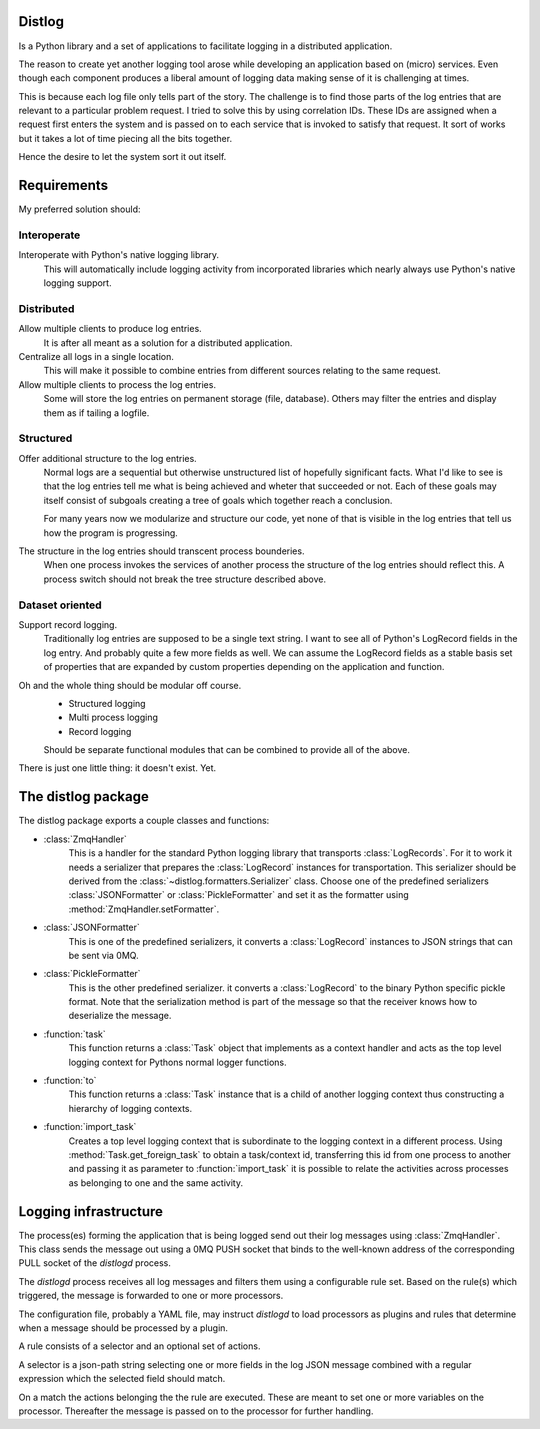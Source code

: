 Distlog
=======

Is a Python library and a set of applications to facilitate logging in a
distributed application.

The reason to create yet another logging tool arose while developing an
application based on (micro) services. Even though each component produces a
liberal amount of logging data making sense of it is challenging at times.

This is because each log file only tells part of the story.
The challenge is to find those parts of the log entries that are relevant to a
particular problem request. I tried to solve this by using correlation IDs.
These IDs are assigned when a request first enters the system and is passed on
to each service that is invoked to satisfy that request. It sort of works but it
takes a lot of time piecing all the bits together.

Hence the desire to let the system sort it out itself.

Requirements
============

My preferred solution should:

Interoperate
------------

Interoperate with Python's native logging library.
    This will automatically include logging activity from incorporated libraries
    which nearly always use Python's native logging support.

Distributed
-----------

Allow multiple clients to produce log entries.
    It is after all meant as a solution for a distributed application.

Centralize all logs in a single location.
    This will make it possible to combine entries from different sources
    relating to the same request.

Allow multiple clients to process the log entries.
    Some will store the log entries on permanent storage (file, database).
    Others may filter the entries and display them as if tailing a logfile.

Structured
----------

Offer additional structure to the log entries.
    Normal logs are a sequential but otherwise unstructured list of hopefully
    significant facts. What I'd like to see is that the log entries tell me what
    is being achieved and wheter that succeeded or not. Each of these goals may
    itself consist of subgoals creating a tree of goals which together reach a
    conclusion.

    For many years now we modularize and structure our code, yet none of that is
    visible in the log entries that tell us how the program is progressing.

The structure in the log entries should transcent process bounderies.
    When one process invokes the services of another process the structure of
    the log entries should reflect this. A process switch should not break the
    tree structure described above.

Dataset oriented
----------------

Support record logging.
    Traditionally log entries are supposed to be a single text string. I want to
    see all of Python's LogRecord fields in the log entry. And probably quite a
    few more fields as well. We can assume the LogRecord fields as a stable
    basis set of properties that are expanded by custom properties depending on
    the application and function.

Oh and the whole thing should be modular off course.
    - Structured logging
    - Multi process logging
    - Record logging

    Should be separate functional modules that can be combined to provide all of
    the above.

There is just one little thing: it doesn't exist. Yet.

The distlog package
====================
The distlog package exports a couple classes and functions:

* :class:`ZmqHandler`
    This is a handler for the standard Python logging library that transports
    :class:`LogRecords`. For it to work it needs a serializer that prepares the
    :class:`LogRecord` instances for transportation. This serializer should be
    derived from the :class:`~distlog.formatters.Serializer` class. Choose one
    of the predefined serializers :class:`JSONFormatter` or
    :class:`PickleFormatter` and set it as the formatter using
    :method:`ZmqHandler.setFormatter`.

* :class:`JSONFormatter`
    This is one of the predefined serializers, it converts a :class:`LogRecord`
    instances to JSON strings that can be sent via 0MQ.

* :class:`PickleFormatter`
    This is the other predefined serializer. it converts a :class:`LogRecord` to
    the binary Python specific pickle format. Note that the serialization method
    is part of the message so that the receiver knows how to deserialize the
    message.

* :function:`task`
    This function returns a :class:`Task` object that implements as a context
    handler and acts as the top level logging context for Pythons normal logger
    functions.

* :function:`to`
    This function returns a :class:`Task` instance that is a child of another
    logging context thus constructing a hierarchy of logging contexts.

* :function:`import_task`
    Creates a top level logging context that is subordinate to the logging
    context in a different process. Using :method:`Task.get_foreign_task` to
    obtain a task/context id, transferring this id from one process to another
    and passing it as parameter to :function:`import_task` it is possible to
    relate the activities across processes as belonging to one and the same
    activity.

Logging infrastructure
======================
The process(es) forming the application that is being logged send out their log
messages using :class:`ZmqHandler`. This class sends the message out using a
0MQ PUSH socket that binds to the well-known address of the corresponding PULL
socket of the `distlogd` process.

The `distlogd` process receives all log messages and filters them using a
configurable rule set. Based on the rule(s) which triggered, the message is
forwarded to one or more processors.

The configuration file, probably a YAML file, may instruct `distlogd` to load
processors as plugins and rules that determine when a message should be
processed by a plugin.

A rule consists of a selector and an optional set of actions.

A selector is a json-path string selecting one or more fields in the log JSON
message combined with a regular expression which the selected field should
match.

On a match the actions belonging the the rule are executed.
These are meant to set one or more variables on the processor.
Thereafter the message is passed on to the processor for further handling.
